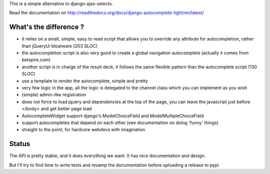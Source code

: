 This is a simple alternative to django-ajax-selects.

Read the documentation on http://readthedocs.org/docs/django-autocomplete-light/en/latest/

What's the difference ?
-----------------------

- it relies on a small, simple, easy to read script that allows you to override
  any attribute for autocompletion, rather than jQueryUi bloatware (203 SLOC)
- the autocompletion script is also very good to create a global navigation
  autocomplete (actually it comes from betspire.com)
- another script is in charge of the result deck, it follows the same flexible
  pattern than the autocomplete script (130 SLOC)
- use a template to render the autocomplete, simple and pretty
- very few logic in the app, all the logic is delegated to the channel class
  which you can implement as you wish
- (simple) admin-like registration
- does not force to load jquery and dependencies at the top of the page, you
  can leave the javascript just before </body> and get better page load
- AutocompleteWidget support django's ModelChoiceField and
  ModelMultipleChoiceField
- support autocompletes that depend on each other (see documentation on doing
  'funny' things)
- straight to the point, for hardcore webdevs with imagination

Status
------

The API is pretty stable, and it does everything we want. It has nice
documentation and design.

But I'll try to find time to write tests and revamp the documentation before
uploading a release to pypi.
